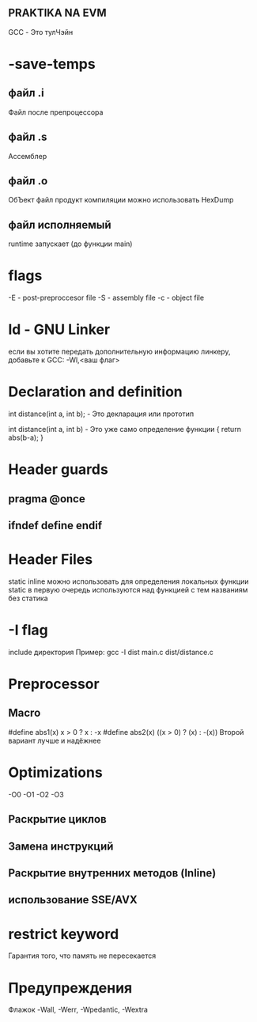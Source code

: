 ** PRAKTIKA NA EVM

GCC - Это тулЧэйн

* -save-temps
** файл .i
	Файл после препроцессора
** файл .s
	Ассемблер
** файл .o
	ОбЪект файл
	продукт компиляции
	можно использовать HexDump
** файл исполняемый
	runtime запускает (до функции main)
	
* flags
 -E - post-preproccesor file
 -S - assembly file 
 -c - object file
* ld - GNU Linker
если вы хотите передать дополнительную информацию линкеру, добавьте к GCC:
	-Wl,<ваш флаг>
* Declaration and definition
int distance(int a, int b); - Это декларация или прототип 

int distance(int a, int b) - Это уже само определение функции
{
 	return abs(b-a);
}

* Header guards
** pragma @once
** ifndef define endif
* Header Files
	static inline можно использовать для определения локальных функции 
	static в первую очередь используются над функцией с тем названиям без статика
* -I flag
	include директория
	Пример: gcc -I dist main.c dist/distance.c


* Preprocessor
** Macro
	#define abs1(x) x > 0 ? x : -x
	#define abs2(x) ((x > 0) ? (x) : -(x))
	Второй вариант лучше и надёжнее

* Optimizations
	-O0 -O1 -O2 -O3
** Раскрытие циклов
** Замена инструкций
** Раскрытие внутренних методов (Inline)
** использование SSE/AVX
* restrict keyword
Гарантия того, что память не пересекается
 

* Предупреждения
 Флажок -Wall, -Werr, -Wpedantic, -Wextra
